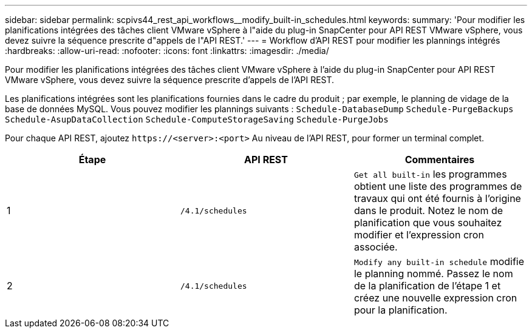 ---
sidebar: sidebar 
permalink: scpivs44_rest_api_workflows__modify_built-in_schedules.html 
keywords:  
summary: 'Pour modifier les planifications intégrées des tâches client VMware vSphere à l"aide du plug-in SnapCenter pour API REST VMware vSphere, vous devez suivre la séquence prescrite d"appels de l"API REST.' 
---
= Workflow d'API REST pour modifier les plannings intégrés
:hardbreaks:
:allow-uri-read: 
:nofooter: 
:icons: font
:linkattrs: 
:imagesdir: ./media/


[role="lead"]
Pour modifier les planifications intégrées des tâches client VMware vSphere à l'aide du plug-in SnapCenter pour API REST VMware vSphere, vous devez suivre la séquence prescrite d'appels de l'API REST.

Les planifications intégrées sont les planifications fournies dans le cadre du produit ; par exemple, le planning de vidage de la base de données MySQL. Vous pouvez modifier les plannings suivants :
`Schedule-DatabaseDump`
`Schedule-PurgeBackups`
`Schedule-AsupDataCollection`
`Schedule-ComputeStorageSaving`
`Schedule-PurgeJobs`

Pour chaque API REST, ajoutez `\https://<server>:<port>` Au niveau de l'API REST, pour former un terminal complet.

|===
| Étape | API REST | Commentaires 


| 1 | `/4.1/schedules` | `Get all built-in` les programmes obtient une liste des programmes de travaux qui ont été fournis à l'origine dans le produit. Notez le nom de planification que vous souhaitez modifier et l'expression cron associée. 


| 2 | `/4.1/schedules` | `Modify any built-in schedule` modifie le planning nommé. Passez le nom de la planification de l'étape 1 et créez une nouvelle expression cron pour la planification. 
|===